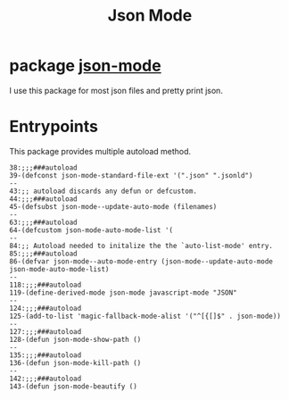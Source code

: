 #+TITLE: Json Mode

* package [[https://github.com/joshwnj/json-mode][json-mode]]
I use this package for most json files and pretty print json.

* Entrypoints
This package provides multiple autoload method.

#+begin_src elisp
38:;;;###autoload
39-(defconst json-mode-standard-file-ext '(".json" ".jsonld")
--
43:;; autoload discards any defun or defcustom.
44:;;;###autoload
45-(defsubst json-mode--update-auto-mode (filenames)
--
63:;;;###autoload
64-(defcustom json-mode-auto-mode-list '(
--
84:;; Autoload needed to initalize the the `auto-list-mode' entry.
85:;;;###autoload
86-(defvar json-mode--auto-mode-entry (json-mode--update-auto-mode json-mode-auto-mode-list)
--
118:;;;###autoload
119-(define-derived-mode json-mode javascript-mode "JSON"
--
124:;;;###autoload
125-(add-to-list 'magic-fallback-mode-alist '("^[{[]$" . json-mode))
--
127:;;;###autoload
128-(defun json-mode-show-path ()
--
135:;;;###autoload
136-(defun json-mode-kill-path ()
--
142:;;;###autoload
143-(defun json-mode-beautify ()
#+end_src
